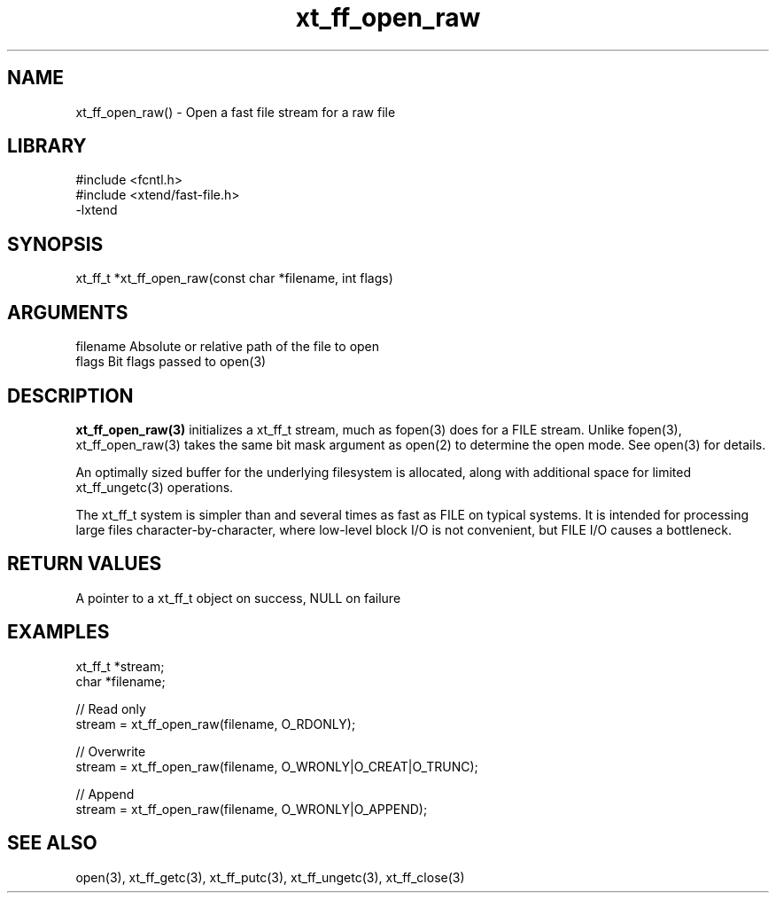 \" Generated by c2man from xt_ff_open_raw.c
.TH xt_ff_open_raw 3

.SH NAME

xt_ff_open_raw() - Open a fast file stream for a raw file
.SH LIBRARY
\" Indicate #includes, library name, -L and -l flags
.nf
.na
#include <fcntl.h>
#include <xtend/fast-file.h>
-lxtend
.ad
.fi

\" Convention:
\" Underline anything that is typed verbatim - commands, etc.
.SH SYNOPSIS
.nf
.na
xt_ff_t *xt_ff_open_raw(const char *filename, int flags)
.ad
.fi

.SH ARGUMENTS
.nf
.na
filename    Absolute or relative path of the file to open
flags       Bit flags passed to open(3)
.ad
.fi

.SH DESCRIPTION

.B xt_ff_open_raw(3)
initializes a xt_ff_t stream, much as fopen(3) does for a FILE
stream.  Unlike fopen(3), xt_ff_open_raw(3) takes the same bit mask
argument as open(2) to determine the open mode.
See open(3) for details.

An optimally sized buffer for the underlying filesystem is allocated,
along with additional space for limited xt_ff_ungetc(3) operations.

The xt_ff_t system is simpler than and several times as
fast as FILE on typical systems.  It is intended for processing
large files character-by-character, where low-level block I/O
is not convenient, but FILE I/O causes a bottleneck.

.SH RETURN VALUES

A pointer to a xt_ff_t object on success, NULL on failure

.SH EXAMPLES
.nf
.na

xt_ff_t *stream;
char    *filename;

// Read only
stream = xt_ff_open_raw(filename, O_RDONLY);

// Overwrite
stream = xt_ff_open_raw(filename, O_WRONLY|O_CREAT|O_TRUNC);

// Append
stream = xt_ff_open_raw(filename, O_WRONLY|O_APPEND);
.ad
.fi

.SH SEE ALSO

open(3), xt_ff_getc(3), xt_ff_putc(3), xt_ff_ungetc(3), xt_ff_close(3)

